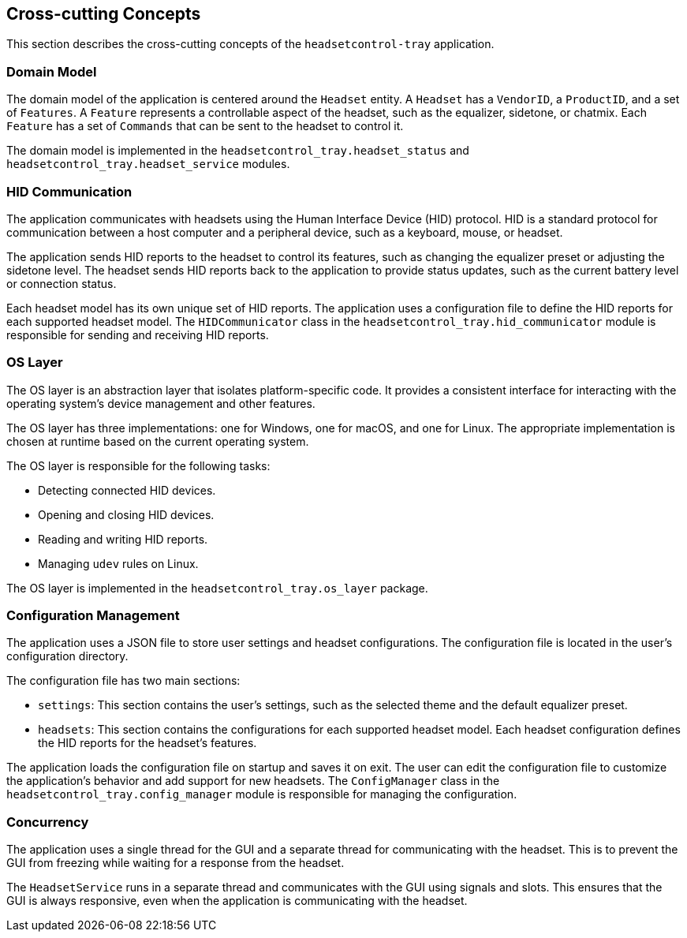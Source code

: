 ifndef::imagesdir[:imagesdir: ../images]

[[section-cross-cutting-concepts]]
== Cross-cutting Concepts

This section describes the cross-cutting concepts of the `headsetcontrol-tray` application.

=== Domain Model

The domain model of the application is centered around the `Headset` entity. A `Headset` has a `VendorID`, a `ProductID`, and a set of `Features`. A `Feature` represents a controllable aspect of the headset, such as the equalizer, sidetone, or chatmix. Each `Feature` has a set of `Commands` that can be sent to the headset to control it.

The domain model is implemented in the `headsetcontrol_tray.headset_status` and `headsetcontrol_tray.headset_service` modules.

=== HID Communication

The application communicates with headsets using the Human Interface Device (HID) protocol. HID is a standard protocol for communication between a host computer and a peripheral device, such as a keyboard, mouse, or headset.

The application sends HID reports to the headset to control its features, such as changing the equalizer preset or adjusting the sidetone level. The headset sends HID reports back to the application to provide status updates, such as the current battery level or connection status.

Each headset model has its own unique set of HID reports. The application uses a configuration file to define the HID reports for each supported headset model. The `HIDCommunicator` class in the `headsetcontrol_tray.hid_communicator` module is responsible for sending and receiving HID reports.

=== OS Layer

The OS layer is an abstraction layer that isolates platform-specific code. It provides a consistent interface for interacting with the operating system's device management and other features.

The OS layer has three implementations: one for Windows, one for macOS, and one for Linux. The appropriate implementation is chosen at runtime based on the current operating system.

The OS layer is responsible for the following tasks:

*   Detecting connected HID devices.
*   Opening and closing HID devices.
*   Reading and writing HID reports.
*   Managing `udev` rules on Linux.

The OS layer is implemented in the `headsetcontrol_tray.os_layer` package.

=== Configuration Management

The application uses a JSON file to store user settings and headset configurations. The configuration file is located in the user's configuration directory.

The configuration file has two main sections:

*   `settings`: This section contains the user's settings, such as the selected theme and the default equalizer preset.
*   `headsets`: This section contains the configurations for each supported headset model. Each headset configuration defines the HID reports for the headset's features.

The application loads the configuration file on startup and saves it on exit. The user can edit the configuration file to customize the application's behavior and add support for new headsets. The `ConfigManager` class in the `headsetcontrol_tray.config_manager` module is responsible for managing the configuration.

=== Concurrency

The application uses a single thread for the GUI and a separate thread for communicating with the headset. This is to prevent the GUI from freezing while waiting for a response from the headset.

The `HeadsetService` runs in a separate thread and communicates with the GUI using signals and slots. This ensures that the GUI is always responsive, even when the application is communicating with the headset.
